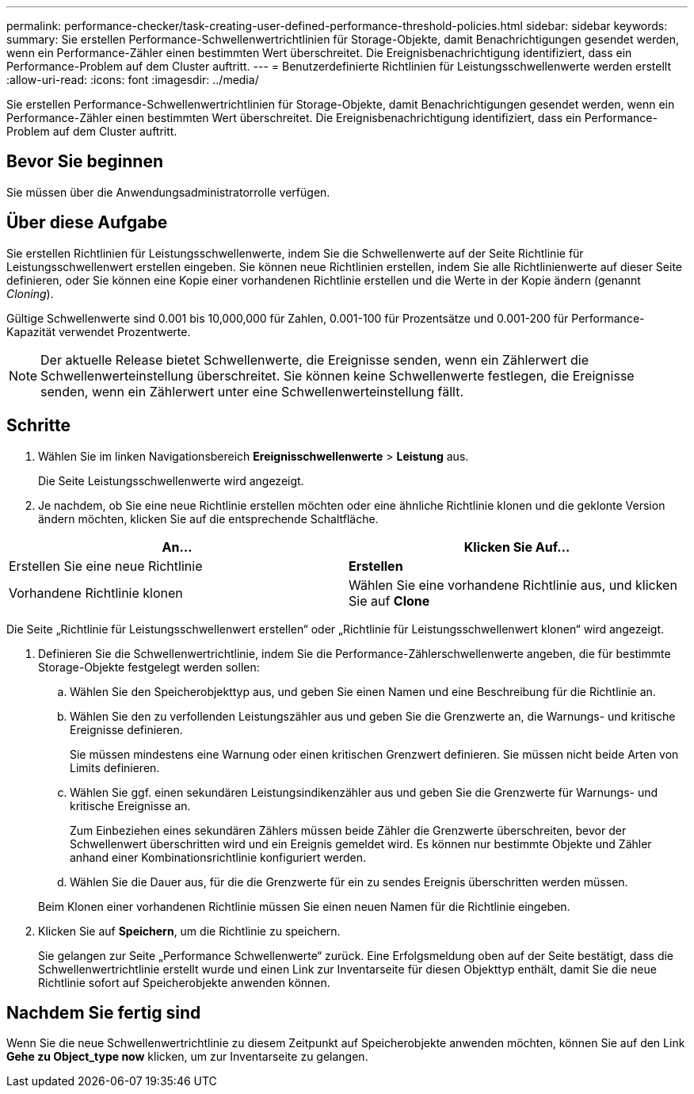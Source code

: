 ---
permalink: performance-checker/task-creating-user-defined-performance-threshold-policies.html 
sidebar: sidebar 
keywords:  
summary: Sie erstellen Performance-Schwellenwertrichtlinien für Storage-Objekte, damit Benachrichtigungen gesendet werden, wenn ein Performance-Zähler einen bestimmten Wert überschreitet. Die Ereignisbenachrichtigung identifiziert, dass ein Performance-Problem auf dem Cluster auftritt. 
---
= Benutzerdefinierte Richtlinien für Leistungsschwellenwerte werden erstellt
:allow-uri-read: 
:icons: font
:imagesdir: ../media/


[role="lead"]
Sie erstellen Performance-Schwellenwertrichtlinien für Storage-Objekte, damit Benachrichtigungen gesendet werden, wenn ein Performance-Zähler einen bestimmten Wert überschreitet. Die Ereignisbenachrichtigung identifiziert, dass ein Performance-Problem auf dem Cluster auftritt.



== Bevor Sie beginnen

Sie müssen über die Anwendungsadministratorrolle verfügen.



== Über diese Aufgabe

Sie erstellen Richtlinien für Leistungsschwellenwerte, indem Sie die Schwellenwerte auf der Seite Richtlinie für Leistungsschwellenwert erstellen eingeben. Sie können neue Richtlinien erstellen, indem Sie alle Richtlinienwerte auf dieser Seite definieren, oder Sie können eine Kopie einer vorhandenen Richtlinie erstellen und die Werte in der Kopie ändern (genannt _Cloning_).

Gültige Schwellenwerte sind 0.001 bis 10,000,000 für Zahlen, 0.001-100 für Prozentsätze und 0.001-200 für Performance-Kapazität verwendet Prozentwerte.

[NOTE]
====
Der aktuelle Release bietet Schwellenwerte, die Ereignisse senden, wenn ein Zählerwert die Schwellenwerteinstellung überschreitet. Sie können keine Schwellenwerte festlegen, die Ereignisse senden, wenn ein Zählerwert unter eine Schwellenwerteinstellung fällt.

====


== Schritte

. Wählen Sie im linken Navigationsbereich *Ereignisschwellenwerte* > *Leistung* aus.
+
Die Seite Leistungsschwellenwerte wird angezeigt.

. Je nachdem, ob Sie eine neue Richtlinie erstellen möchten oder eine ähnliche Richtlinie klonen und die geklonte Version ändern möchten, klicken Sie auf die entsprechende Schaltfläche.


[cols="2*"]
|===
| An... | Klicken Sie Auf... 


 a| 
Erstellen Sie eine neue Richtlinie
 a| 
*Erstellen*



 a| 
Vorhandene Richtlinie klonen
 a| 
Wählen Sie eine vorhandene Richtlinie aus, und klicken Sie auf *Clone*

|===
Die Seite „Richtlinie für Leistungsschwellenwert erstellen“ oder „Richtlinie für Leistungsschwellenwert klonen“ wird angezeigt.

. Definieren Sie die Schwellenwertrichtlinie, indem Sie die Performance-Zählerschwellenwerte angeben, die für bestimmte Storage-Objekte festgelegt werden sollen:
+
.. Wählen Sie den Speicherobjekttyp aus, und geben Sie einen Namen und eine Beschreibung für die Richtlinie an.
.. Wählen Sie den zu verfollenden Leistungszähler aus und geben Sie die Grenzwerte an, die Warnungs- und kritische Ereignisse definieren.
+
Sie müssen mindestens eine Warnung oder einen kritischen Grenzwert definieren. Sie müssen nicht beide Arten von Limits definieren.

.. Wählen Sie ggf. einen sekundären Leistungsindikenzähler aus und geben Sie die Grenzwerte für Warnungs- und kritische Ereignisse an.
+
Zum Einbeziehen eines sekundären Zählers müssen beide Zähler die Grenzwerte überschreiten, bevor der Schwellenwert überschritten wird und ein Ereignis gemeldet wird. Es können nur bestimmte Objekte und Zähler anhand einer Kombinationsrichtlinie konfiguriert werden.

.. Wählen Sie die Dauer aus, für die die Grenzwerte für ein zu sendes Ereignis überschritten werden müssen.


+
Beim Klonen einer vorhandenen Richtlinie müssen Sie einen neuen Namen für die Richtlinie eingeben.

. Klicken Sie auf *Speichern*, um die Richtlinie zu speichern.
+
Sie gelangen zur Seite „Performance Schwellenwerte“ zurück. Eine Erfolgsmeldung oben auf der Seite bestätigt, dass die Schwellenwertrichtlinie erstellt wurde und einen Link zur Inventarseite für diesen Objekttyp enthält, damit Sie die neue Richtlinie sofort auf Speicherobjekte anwenden können.





== Nachdem Sie fertig sind

Wenn Sie die neue Schwellenwertrichtlinie zu diesem Zeitpunkt auf Speicherobjekte anwenden möchten, können Sie auf den Link *Gehe zu Object_type now* klicken, um zur Inventarseite zu gelangen.
